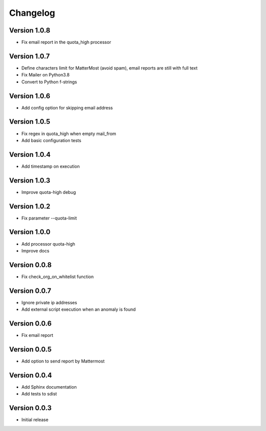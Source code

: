 Changelog
=========

Version 1.0.8
-------------

* Fix email report in the quota_high processor

Version 1.0.7
-------------

* Define characters limit for MatterMost (avoid spam), email reports are still
  with full text
* Fix Mailer on Python3.8
* Convert to Python f-strings

Version 1.0.6
-------------

* Add config option for skipping email address

Version 1.0.5
-------------

* Fix regex in quota_high when empty mail_from
* Add basic configuration tests


Version 1.0.4
-------------

* Add timestamp on execution


Version 1.0.3
-------------

* Improve quota-high debug


Version 1.0.2
-------------

* Fix parameter --quota-limit


Version 1.0.0
-------------

* Add processor quota-high
* Improve docs


Version 0.0.8
-------------

* Fix check_org_on_whitelist function


Version 0.0.7
-------------

* Ignore private ip addresses
* Add external script execution when an anomaly is found


Version 0.0.6
-------------

* Fix email report


Version 0.0.5
-------------

* Add option to send report by Mattermost


Version 0.0.4
-------------

* Add Sphinx documentation
* Add tests to sdist


Version 0.0.3
-------------

* Initial release
